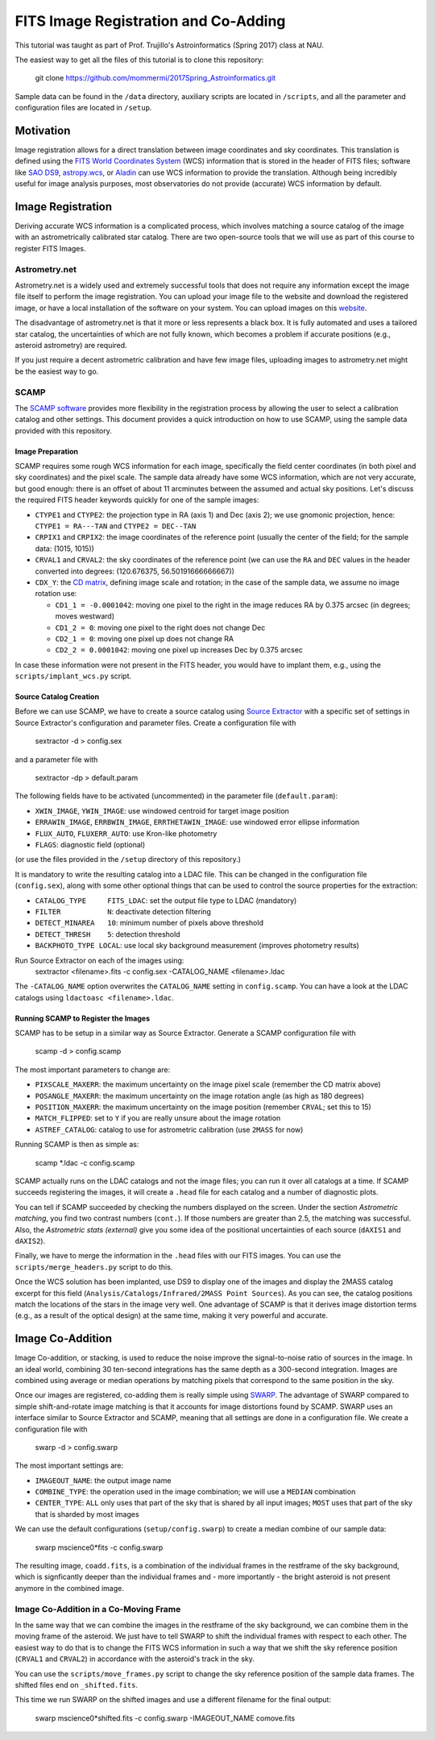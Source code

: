 FITS Image Registration and Co-Adding
=====================================

This tutorial was taught as part of Prof. Trujillo's Astroinformatics
(Spring 2017) class at NAU.


The easiest way to get all the files of this tutorial is to clone this
repository:

    git clone https://github.com/mommermi/2017Spring_Astroinformatics.git

Sample data can be found in the ``/data`` directory, auxiliary scripts
are located in ``/scripts``, and all the parameter and configuration
files are located in ``/setup``.

Motivation
----------

Image registration allows for a direct translation between image
coordinates and sky coordinates. This translation is defined using the
`FITS World Coordinates System`_ (WCS) information that is stored in
the header of FITS files; software like `SAO DS9`_, `astropy.wcs`_, or
`Aladin`_ can use WCS information to provide the translation.
Although being incredibly useful for image analysis purposes, most
observatories do not provide (accurate) WCS information by default.


Image Registration
------------------

Deriving accurate WCS information is a complicated process, which
involves matching a source catalog of the image with an
astrometrically calibrated star catalog. There are two open-source
tools that we will use as part of this course to register FITS Images.


Astrometry.net
~~~~~~~~~~~~~~

Astrometry.net is a widely used and extremely successful tools that
does not require any information except the image file itself to
perform the image registration. You can upload your image file to the
website and download the registered image, or have a local
installation of the software on your system. You can upload images on
this `website`_.

The disadvantage of astrometry.net is that it more or less represents
a black box. It is fully automated and uses a tailored star catalog,
the uncertainties of which are not fully known, which becomes a
problem if accurate positions (e.g., asteroid astrometry) are
required.

If you just require a decent astrometric calibration and have few
image files, uploading images to astrometry.net might be the easiest
way to go.


SCAMP
~~~~~

The `SCAMP software`_ provides more flexibility in the registration
process by allowing the user to select a calibration catalog and other
settings. This document provides a quick introduction on how to use
SCAMP, using the sample data provided with this repository.

Image Preparation
.................

SCAMP requires some rough WCS information for each image, specifically
the field center coordinates (in both pixel and sky coordinates) and
the pixel scale. The sample data already have some WCS information,
which are not very accurate, but good enough: there is an offset of
about 11 arcminutes between the assumed and actual sky
positions. Let's discuss the required FITS header keywords quickly for
one of the sample images:

* ``CTYPE1`` and ``CTYPE2``: the projection type in RA (axis 1) and
  Dec (axis 2); we use gnomonic projection, hence: ``CTYPE1 =
  RA---TAN`` and ``CTYPE2 = DEC--TAN``
* ``CRPIX1`` and ``CRPIX2``: the image coordinates of the reference
  point (usually the center of the field; for the sample data: (1015,
  1015))
* ``CRVAL1`` and ``CRVAL2``: the sky coordinates of the reference
  point (we can use the ``RA`` and ``DEC`` values in the header
  converted into degrees: (120.676375, 56.50191666666667))
* ``CDX_Y``: the `CD matrix`_, defining image scale and rotation; in
  the case of the sample data, we assume no image rotation use:

  - ``CD1_1 = -0.0001042``: moving one pixel to the right in the
    image reduces RA by 0.375 arcsec (in degrees; moves westward)
  - ``CD1_2 = 0``: moving one pixel to the right does not change Dec
  - ``CD2_1 = 0``: moving one pixel up does not change RA
  - ``CD2_2 = 0.0001042``: moving one pixel up increases Dec by 0.375 arcsec
    
In case these information were not present in the FITS header, you
would have to implant them, e.g., using the ``scripts/implant_wcs.py``
script.


Source Catalog Creation
.......................

Before we can use SCAMP, we have to create a source catalog using
`Source Extractor`_ with a specific set of settings in Source
Extractor's configuration and parameter files. Create a configuration
file with

    sextractor -d > config.sex

and a parameter file with

    sextractor -dp > default.param

The following fields have to be activated (uncommented) in the
parameter file (``default.param``):

* ``XWIN_IMAGE``, ``YWIN_IMAGE``: use windowed centroid for target
  image position
* ``ERRAWIN_IMAGE``, ``ERRBWIN_IMAGE``, ``ERRTHETAWIN_IMAGE``: use
  windowed error ellipse information
* ``FLUX_AUTO``, ``FLUXERR_AUTO``: use Kron-like photometry
* ``FLAGS``: diagnostic field (optional)

(or use the files provided in the ``/setup`` directory of this repository.)

It is mandatory to write the resulting catalog into a LDAC file. This
can be changed in the configuration file (``config.sex``), along with
some other optional things that can be used to control the source
properties for the extraction:

* ``CATALOG_TYPE     FITS_LDAC``: set the output file type to LDAC (mandatory)
* ``FILTER           N``: deactivate detection filtering
* ``DETECT_MINAREA   10``: minimum number of pixels above threshold
* ``DETECT_THRESH    5``: detection threshold
* ``BACKPHOTO_TYPE LOCAL``: use local sky background measurement
  (improves photometry results)

Run Source Extractor on each of the images using:
    sextractor <filename>.fits -c config.sex -CATALOG_NAME <filename>.ldac

The ``-CATALOG_NAME`` option overwrites the ``CATALOG_NAME`` setting
in ``config.scamp``. You can have a look at the LDAC catalogs using
``ldactoasc <filename>.ldac``.

Running SCAMP to Register the Images
....................................

SCAMP has to be setup in a similar way as Source Extractor. Generate a
SCAMP configuration file with

    scamp -d > config.scamp

The most important parameters to change are:

* ``PIXSCALE_MAXERR``: the maximum uncertainty on the image pixel
  scale (remember the CD matrix above)
* ``POSANGLE_MAXERR``: the maximum uncertainty on the image rotation
  angle (as high as 180 degrees)
* ``POSITION_MAXERR``: the maximum uncertainty on the image position
  (remember ``CRVAL``; set this to 15)
* ``MATCH_FLIPPED``: set to ``Y`` if you are really unsure about the
  image rotation
* ``ASTREF_CATALOG``: catalog to use for astrometric calibration (use
  ``2MASS`` for now)

Running SCAMP is then as simple as:

    scamp \*.ldac -c config.scamp
    
SCAMP actually runs on the LDAC catalogs and not the image files;
you can run it over all catalogs at a time. If SCAMP succeeds
registering the images, it will create a ``.head`` file for each
catalog and a number of diagnostic plots.

You can tell if SCAMP succeeded by checking the numbers displayed on
the screen. Under the section `Astrometric matching`, you find two
contrast numbers (``cont.``). If those numbers are greater than 2.5,
the matching was successful. Also, the `Astrometric stats (external)`
give you some idea of the positional uncertainties of each source
(``dAXIS1`` and ``dAXIS2``).

Finally, we have to merge the information in the ``.head`` files with
our FITS images. You can use the ``scripts/merge_headers.py`` script
to do this.

Once the WCS solution has been implanted, use DS9 to display one of
the images and display the 2MASS catalog excerpt for this field
(``Analysis/Catalogs/Infrared/2MASS Point Sources``). As you can see,
the catalog positions match the locations of the stars in the image
very well. One advantage of SCAMP is that it derives image distortion
terms (e.g., as a result of the optical design) at the same time,
making it very powerful and accurate.


Image Co-Addition
-----------------

Image Co-addition, or stacking, is used to reduce the noise improve
the signal-to-noise ratio of sources in the image. In an ideal world,
combining 30 ten-second integrations has the same depth as a
300-second integration. Images are combined using average or median
operations by matching pixels that correspond to the same position in
the sky.

Once our images are registered, co-adding them is really simple using
`SWARP`_. The advantage of SWARP compared to simple shift-and-rotate
image matching is that it accounts for image distortions found by
SCAMP. SWARP uses an interface similar to Source Extractor and SCAMP,
meaning that all settings are done in a configuration file. We create
a configuration file with

    swarp -d > config.swarp

The most important settings are:

* ``IMAGEOUT_NAME``: the output image name
* ``COMBINE_TYPE``: the operation used in the image combination; we
  will use a ``MEDIAN`` combination
* ``CENTER_TYPE``: ``ALL`` only uses that part of the sky that is
  shared by all input images; ``MOST`` uses that part of the sky that
  is sharded by most images

We can use the default configurations (``setup/config.swarp``) to
create a median combine of our sample data:

    swarp mscience0*fits -c config.swarp

The resulting image, ``coadd.fits``, is a combination of the
individual frames in the restframe of the sky background, which is
signficantly deeper than the individual frames and - more
importantly - the bright asteroid is not present anymore in the
combined image.

Image Co-Addition in a Co-Moving Frame
~~~~~~~~~~~~~~~~~~~~~~~~~~~~~~~~~~~~~~

In the same way that we can combine the images in the restframe of the
sky background, we can combine them in the moving frame of the
asteroid. We just have to tell SWARP to shift the individual frames
with respect to each other. The easiest way to do that is to change
the FITS WCS information in such a way that we shift the sky reference
position (``CRVAL1`` and ``CRVAL2``) in accordance with the asteroid's
track in the sky.

You can use the ``scripts/move_frames.py`` script to change the sky
reference position of the sample data frames. The shifted files end on
``_shifted.fits``.

This time we run SWARP on the shifted images and use a different filename for the final output:

    swarp mscience0*shifted.fits -c config.swarp -IMAGEOUT_NAME comove.fits

















.. _FITS World Coordinates System: https://fits.gsfc.nasa.gov/fits_wcs.html

.. _SAO DS9: http://ds9.si.edu/site/Home.html
.. _astropy.wcs: http://docs.astropy.org/en/v1.3.1/wcs/index.html
.. _Aladin: http://aladin.u-strasbg.fr/AladinDesktop/

.. _website: http://nova.astrometry.net/
.. _SCAMP software: http://www.astromatic.net/software/scamp

.. _CD matrix: http://www.stsci.edu/hst/HST_overview/documents/multidrizzle/ch44.html

.. _Source Extractor: http://www.astromatic.net/software/sextractor

.. _SWARP: http://www.astromatic.net/software/swarp
